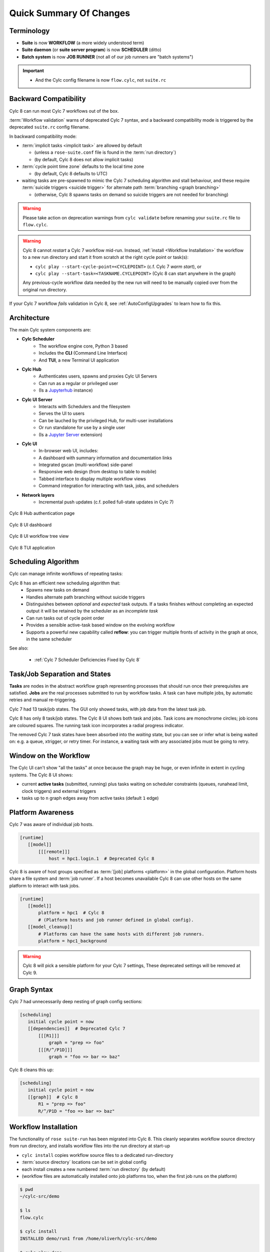 .. _overview:

Quick Summary Of Changes
========================

Terminology
-----------

- **Suite** is now **WORKFLOW** (a more widely understood term)
- **Suite daemon** (or **suite server program**) is now **SCHEDULER** (ditto)
- **Batch system** is now **JOB RUNNER** (not all of our job runners are "batch
  systems")

.. important::

   - And the Cylc config filename is now ``flow.cylc``, not ``suite.rc``


.. _Cylc_7_compat_mode:

Backward Compatibility
----------------------

Cylc 8 can run most Cylc 7 workflows out of the box.

:term:`Workflow validation` warns of deprecated Cylc 7 syntax, and a
backward compatibility mode is triggered by the deprecated ``suite.rc`` config
filename.

In backward compatibility mode:

.. TODO: mention optional outputs

* :term:`implicit tasks <implicit task>` are allowed by default

  * (unless a ``rose-suite.conf`` file is found in the :term:`run directory`)

  * (by default, Cylc 8 does not allow implicit tasks)

* :term:`cycle point time zone` defaults to the local time zone

  * (by default, Cylc 8 defaults to UTC)

* waiting tasks are pre-spawned to mimic the Cylc 7 scheduling algorithm and
  stall behaviour, and these require :term:`suicide triggers <suicide trigger>` for
  alternate path :term:`branching <graph branching>`

  * (otherwise, Cylc 8 spawns tasks on demand so suicide triggers are not
    needed for branching)

.. warning::

   Please take action on deprecation warnings from ``cylc validate`` before
   renaming your ``suite.rc`` file to ``flow.cylc``.

.. warning::

   Cylc 8 cannot *restart* a Cylc 7 workflow mid-run. Instead, :ref:`install
   <Workflow Installation>` the workflow to a new run directory and start it
   from scratch at the right cycle point or task(s):

   - ``cylc play --start-cycle-point=<CYCLEPOINT>`` (c.f. Cylc 7 *warm start*), or
   - ``cylc play --start-task=<TASKNAME.CYCLEPOINT>`` (Cylc 8 can start anywhere in the graph)

   Any previous-cycle workflow data needed by the new run will need to be
   manually copied over from the original run directory.

If your Cylc 7 workflow *fails* validation in Cylc 8,
see :ref:`AutoConfigUpgrades` to learn how to fix this.


Architecture
------------

The main Cylc system components are:

- **Cylc Scheduler**
     - The workflow engine core, Python 3 based
     - Includes the **CLI** (Command Line Interface)
     - And **TUI**, a new Terminal UI application

- **Cylc Hub**
   - Authenticates users, spawns and proxies Cylc UI Servers
   - Can run as a regular or privileged user
   - (Is a `Jupyterhub <https://jupyter.org/hub>`_ instance)

- **Cylc UI Server**
   - Interacts with Schedulers and the filesystem
   - Serves the UI to users
   - Can be lauched by the privileged Hub, for multi-user installations
   - Or run standalone for use by a single user
   - (Is a `Jupyter Server <https://jupyter-server.readthedocs.io>`_ extension)

- **Cylc UI**
   - In-browser web UI, includes:
   - A dashboard with summary information and documentation links
   - Integrated gscan (multi-workflow) side-panel
   - Responsive web design (from desktop to table to mobile)
   - Tabbed interface to display multiple workflow views
   - Command integration for interacting with task, jobs, and schedulers

- **Network layers**
   - Incremental push updates (c.f. polled full-state updates in Cylc 7)

.. figure:: ../img/hub.png
   :figwidth: 100%
   :align: center

   Cylc 8 Hub authentication page

.. figure:: ../img/cylc-ui-dash.png
   :figwidth: 100%
   :align: center

   Cylc 8 UI dashboard

.. figure:: ../img/cylc-ui-tree.png
   :figwidth: 100%
   :align: center

   Cylc 8 UI workflow tree view

.. figure:: ../img/cylc-tui.png
   :figwidth: 100%
   :align: center

   Cylc 8 TUI application

Scheduling Algorithm
--------------------

Cylc can manage infinite workflows of repeating tasks:

.. image:: ../img/cycling.png
   :align: center

Cylc 8 has an efficient new scheduling algorithm that:
   - Spawns new tasks on demand
   - Handles alternate path branching without suicide triggers
   - Distinguishes between *optional* and *expected* task outputs. If a tasks
     finishes without completing an expected output it will be retained by the
     scheduler as an *incomplete task*
   - Can run tasks out of cycle point order
   - Provides a sensible active-task based window on the evolving workflow
   - Supports a powerful new capability called **reflow**: you can trigger
     multiple fronts of activity in the graph at once, in the same scheduler

See also:

   * :ref:`Cylc 7 Scheduler Deficiencies Fixed by Cylc 8`


Task/Job Separation and States
------------------------------

**Tasks** are nodes in the abstract workflow graph representing processes
that should run once their prerequisites are satisfied. **Jobs** are the real
processes submitted to run by workflow tasks. A task can have multiple jobs,
by automatic retries and manual re-triggering.

Cylc 7 had 13 task/job states. The GUI only showed tasks, with job data
from the latest task job.

Cylc 8 has only 8 task/job states. The Cylc 8 UI shows both task and jobs.
Task icons are monochrome circles; job icons are coloured squares. The running
task icon incorporates a radial progress indicator.

.. image:: ../img/task-job.png
   :align: center

The removed Cylc 7 task states have been absorbed into the *waiting* state, but
you can see or infer what is being waited on: e.g. a queue, xtrigger, or
retry timer. For instance, a waiting task with any associated jobs must be going
to retry.

Window on the Workflow
----------------------

.. image:: ../img/n-window.png
   :align: center

The Cylc UI can't show "all the tasks" at once because the graph may be huge,
or even infinite in extent in cycling systems. The Cylc 8 UI shows:

- current **active tasks** (submitted, running) plus tasks waiting on scheduler
  constraints (queues, runahead limit, clock triggers) and external triggers

- tasks up to ``n`` graph edges away from active tasks (default ``1`` edge)

Platform Awareness
------------------

.. seealso::

   - :ref:`Platforms at Cylc 8. <majorchangesplatforms>`
   - :ref:`System admin's guide to writing platforms. <AdminGuide.PlatformConfigs>`

Cylc 7 was aware of individual job hosts.

.. code-block:: cylc

   [runtime]
      [[model]]
          [[[remote]]]
              host = hpc1.login.1  # Deprecated Cylc 8

Cylc 8 is aware of host groups specified as :term:`[job] platforms <platform>`
in the global configuration. Platform hosts share a file system and :term:`job
runner`. If a host becomes unavailable Cylc 8 can use other hosts on the same
platform to interact with task jobs.

.. code-block:: cylc

   [runtime]
      [[model]]
          platform = hpc1  # Cylc 8
          # (Platform hosts and job runner defined in global config).
      [[model_cleanup]]
          # Platforms can have the same hosts with different job runners.
          platform = hpc1_background


.. warning::

   Cylc 8 will pick a sensible platform for your Cylc 7 settings,
   These deprecated settings will be removed at Cylc 9.


.. _7-to-8.summary.graph_syntax:

Graph Syntax
------------

Cylc 7 had unnecessarily deep nesting of graph config sections:

.. code-block:: cylc

   [scheduling]
      initial cycle point = now
      [[dependencies]]  # Deprecated Cylc 7
          [[[R1]]]
              graph = "prep => foo"
          [[[R/^/P1D]]]
              graph = "foo => bar => baz"

Cylc 8 cleans this up:

.. code-block:: cylc

   [scheduling]
      initial cycle point = now
      [[graph]]  # Cylc 8
          R1 = "prep => foo"
          R/^/P1D = "foo => bar => baz"

.. _Workflow Installation:

Workflow Installation
---------------------

.. seealso::

   :ref:`Moving to Cylc Install<majorchangesinstall>`.

The functionality of ``rose suite-run`` has been migrated into Cylc 8. This
cleanly separates workflow source directory from run directory, and installs
workflow files into the run directory at start-up

- ``cylc install`` copies workflow source files to a dedicated run-directory
- :term:`source directory` locations can be set in global config
- each install creates a new numbered :term:`run directory` (by default)
- (workflow files are automatically installed onto job platforms too, when the 
  first job runs on the platform)

.. code-block:: bash

   $ pwd
   ~/cylc-src/demo

   $ ls
   flow.cylc

   $ cylc install
   INSTALLED demo/run1 from /home/oliverh/cylc-src/demo

   $ cylc play demo
   ...
   demo/run1: oliver.niwa.local PID=6702

   $ cylc install
   INSTALLED demo/run2 from /home/oliverh/cylc-src/demo

   $ cylc play demo
   ...
   demo/run2: oliver.niwa.local PID=6962

Workflows can be deleted with ``cylc clean`` - see :ref:`Removing-workflows`.

Safe Run Semantics
------------------

Cylc 7 run semantics were somewhat dangerous: if you accidentally typed ``cylc run``
instead of ``cylc restart`` a new run from scratch would overwrite the existing
run directory, preventing a return to the intended restart.

Cylc 8 has ``cylc pause`` to:

- pause a workflow (halt all job submission)

And ``cylc play`` to:

- start,
- restart, and
- release a paused workflow

So *restart* is now the safe default behaviour. For a new run from scratch,
do a fresh ``cylc install`` and play it safely in the new run directory.

(Note that ``cylc hold`` and ``cylc release`` pause and release individual tasks.)

Security
--------

* In a multi-user installation users authenticate at the Hub, which
  spawns a Cylc UI Server as the target user (workflow owner).

* For a single user installation the UI Server can be started directly,
  with token-based authentication.

* The UI Server interacts with its own Schedulers, which also run as the user.

* Users can authorize different levels of access to others, via their UI Server.

* Workflow task jobs authenticate to their parent scheduler using `CurveZMQ`_.

See :ref:`System admin's guide to writing platforms. <AdminGuide.PlatformConfigs>`


.. note::

   The authorization system in Cylc 8 is complete but we haven't yet provided easy
   access to other users' workflows via the UI.

Packaging
---------

Cylc 7 had to be installed from a release tarball, and its software dependencies
had to be installed manually.

Cylc 8 and its core software dependencies can be installed quickly from Conda
Forge, into a conda environment; or from PyPI, into a Python 3 virtual environment.

See also:

* :ref:`Cylc UI Server <CylcUIServer.architecture>`


Time Zones
----------

:cylc:conf:`[scheduler]cycle point time zone` now defaults to UTC, unless you
are working in :ref:`Cylc 7 compatibility mode <Cylc_7_compat_mode>`.

.. seealso:: :ref:`Scheduling syntax rules<writing_flows.scheduling.syntax_rules>`

.. _Cylc 7 Scheduler Deficiencies Fixed by Cylc 8:

Cylc 7 Scheduler Deficiencies Fixed by Cylc 8
----------------------------------------------

- Every task implicitly depedended on previous-instance (same task, previous
  cycle point) job submission
- The scheduler had to be aware of at least one active and one waiting
  cycle point instance of every task in the workflow, plus all succeeded tasks
  in the current active task window
- The indiscriminate dependency matching process was costly
- To fully understand what tasks appeared in the GUI (why particular
  *waiting* or *succeeded* tasks appeared in some cycles but not in others, for
  instance) you had to understand the scheduling algorithm
- *Suicide triggers* were needed to clear unused graph paths and avoid
  stalling the scheduler
- Tasks could not run out of cycle point order
- The scheduler could stall with next-cycle-point successors not spawned
  downstream of failed tasks
